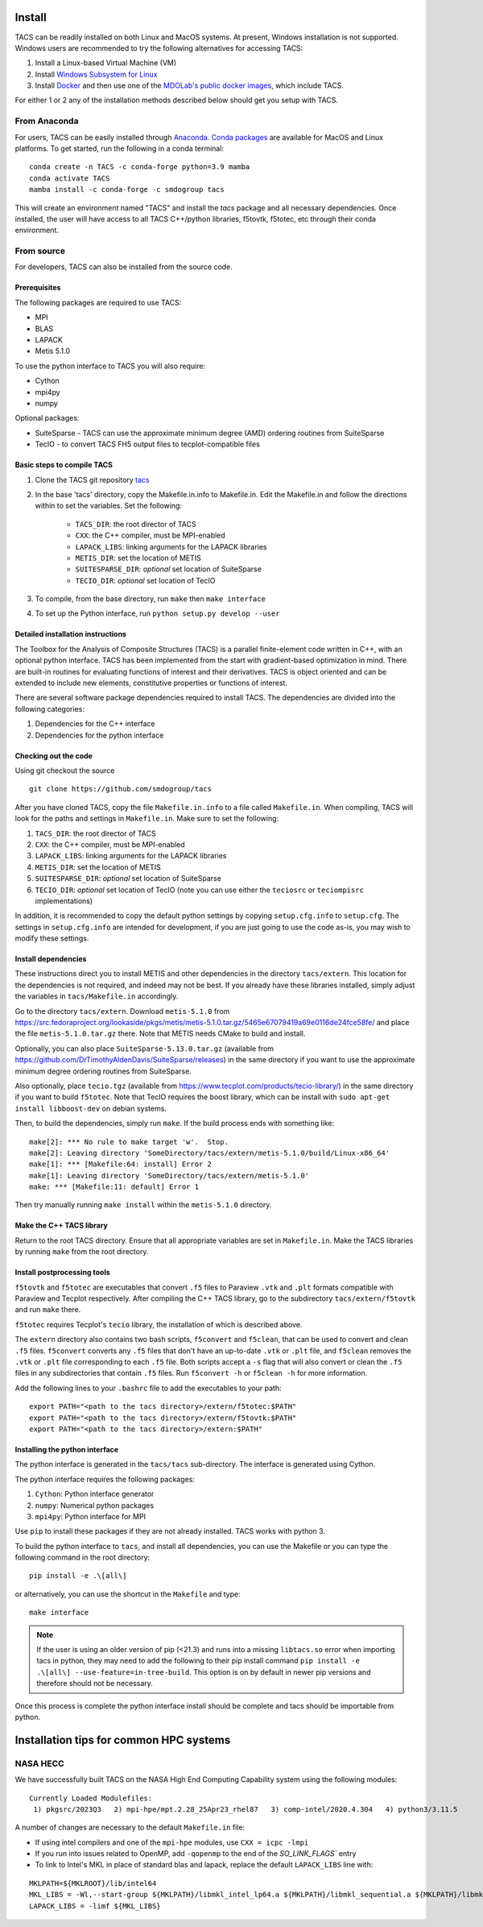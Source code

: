 Install
*******
TACS can be readily installed on both Linux and MacOS systems.
At present, Windows installation is not supported.
Windows users are recommended to try the following alternatives for accessing TACS:

1. Install a Linux-based Virtual Machine (VM)

2. Install `Windows Subsystem for Linux <https://learn.microsoft.com/en-us/windows/wsl/install>`_

3. Install `Docker <https://www.docker.com/>`_ and then use one of the `MDOLab's public docker images <https://hub.docker.com/r/mdolab/public>`_, which include TACS.

For either 1 or 2 any of the installation methods described below should get you setup with TACS.

From Anaconda
=============

For users, TACS can be easily installed through `Anaconda <https://www.anaconda.com/>`_.
`Conda packages <https://anaconda.org/smdogroup/tacs>`_ are available for MacOS and Linux platforms.
To get started, run the following in a conda terminal:

::

    conda create -n TACS -c conda-forge python=3.9 mamba
    conda activate TACS
    mamba install -c conda-forge -c smdogroup tacs

This will create an environment named "TACS" and install the `tacs` package and all
necessary dependencies. Once installed, the user will have access to all
TACS C++/python libraries, f5tovtk, f5totec, etc through their conda environment.

From source
===========

For developers, TACS can also be installed from the source code.

Prerequisites
-------------

The following packages are required to use TACS:

* MPI
* BLAS
* LAPACK
* Metis 5.1.0

To use the python interface to TACS you will also require:

* Cython
* mpi4py
* numpy

Optional packages:

* SuiteSparse - TACS can use the approximate minimum degree (AMD) ordering routines from SuiteSparse
* TecIO - to convert TACS FH5 output files to tecplot-compatible files

Basic steps to compile TACS
---------------------------

#. Clone the TACS git repository tacs_
#. In the base 'tacs' directory, copy the Makefile.in.info to Makefile.in. Edit
   the Makefile.in and follow the directions within to set the variables. Set
   the following:

    * ``TACS_DIR``: the root director of TACS
    * ``CXX``: the C++ compiler, must be MPI-enabled
    * ``LAPACK_LIBS``: linking arguments for the LAPACK libraries
    * ``METIS_DIR``: set the location of METIS
    * ``SUITESPARSE_DIR``: *optional* set location of SuiteSparse
    * ``TECIO_DIR``: *optional* set location of TecIO

#. To compile, from the base directory, run ``make`` then ``make interface``
#. To set up the Python interface, run ``python setup.py develop --user``

.. _tacs: https://github.com/smdogroup/tacs

Detailed installation instructions
----------------------------------

The Toolbox for the Analysis of Composite Structures (TACS) is a
parallel finite-element code written in C++, with an optional python
interface. TACS has been implemented from the start with gradient-based
optimization in mind. There are built-in routines for evaluating
functions of interest and their derivatives. TACS is object oriented
and can be extended to include new elements, constitutive properties
or functions of interest.

There are several software package dependencies required to install
TACS. The dependencies are divided into the following categories:

#. Dependencies for the C++ interface
#. Dependencies for the python interface

Checking out the code
---------------------

Using git checkout the source

::

    git clone https://github.com/smdogroup/tacs

After you have cloned TACS, copy the file ``Makefile.in.info`` to a file called ``Makefile.in``.
When compiling, TACS will look for the paths and settings in ``Makefile.in``.
Make sure to set the following:

#. ``TACS_DIR``: the root director of TACS
#. ``CXX``: the C++ compiler, must be MPI-enabled
#. ``LAPACK_LIBS``: linking arguments for the LAPACK libraries
#. ``METIS_DIR``: set the location of METIS
#. ``SUITESPARSE_DIR``: *optional* set location of SuiteSparse
#. ``TECIO_DIR``: *optional* set location of TecIO (note you can use either the ``teciosrc`` or ``teciompisrc`` implementations)

In addition, it is recommended to copy the default python settings by copying ``setup.cfg.info`` to ``setup.cfg``.
The settings in ``setup.cfg.info`` are intended for development, if you are just going to use the code as-is,
you may wish to modify these settings.

Install dependencies
--------------------

These instructions direct you to install METIS and other dependencies in the directory ``tacs/extern``.
This location for the dependencies is not required, and indeed may not be best.
If you already have these libraries installed, simply adjust the variables in ``tacs/Makefile.in`` accordingly.

Go to the directory ``tacs/extern``. Download ``metis-5.1.0`` from `<https://src.fedoraproject.org/lookaside/pkgs/metis/metis-5.1.0.tar.gz/5465e67079419a69e0116de24fce58fe/>`_ and place the file ``metis-5.1.0.tar.gz`` there.
Note that METIS needs CMake to build and install.

Optionally, you can also place ``SuiteSparse-5.13.0.tar.gz`` (available from `<https://github.com/DrTimothyAldenDavis/SuiteSparse/releases>`_) in the same directory if you want to use the approximate minimum degree ordering routines from SuiteSparse.

Also optionally, place ``tecio.tgz`` (available from `<https://www.tecplot.com/products/tecio-library/>`_) in the same directory if you want to build ``f5totec``.
Note that TecIO requires the boost library, which can be install with ``sudo apt-get install libboost-dev`` on debian systems.

Then, to build the dependencies, simply run ``make``. If the build process ends with something like:

::

    make[2]: *** No rule to make target 'w'.  Stop.
    make[2]: Leaving directory 'SomeDirectory/tacs/extern/metis-5.1.0/build/Linux-x86_64'
    make[1]: *** [Makefile:64: install] Error 2
    make[1]: Leaving directory 'SomeDirectory/tacs/extern/metis-5.1.0'
    make: *** [Makefile:11: default] Error 1

Then try manually running ``make install`` within the ``metis-5.1.0`` directory.

Make the C++ TACS library
-------------------------

Return to the root TACS directory.
Ensure that all appropriate variables are set in ``Makefile.in``.
Make the TACS libraries by running ``make`` from the root directory.

Install postprocessing tools
----------------------------

``f5tovtk`` and ``f5totec`` are executables that convert ``.f5`` files to Paraview ``.vtk`` and ``.plt`` formats compatible with Paraview and Tecplot respectively.
After compiling the C++ TACS library, go to the subdirectory ``tacs/extern/f5tovtk`` and run ``make`` there.

``f5totec`` requires Tecplot's ``tecio`` library, the installation of which is described above.

The ``extern`` directory also contains two bash scripts, ``f5convert`` and ``f5clean``, that can be used to convert and clean ``.f5`` files.
``f5convert`` converts any ``.f5`` files that don't have an up-to-date ``.vtk`` or ``.plt`` file, and ``f5clean`` removes the ``.vtk`` or ``.plt`` file corresponding to each ``.f5`` file.
Both scripts accept a ``-s`` flag that will also convert or clean the ``.f5`` files in any subdirectories that contain ``.f5`` files.
Run ``f5convert -h`` or ``f5clean -h`` for more information.

Add the following lines to your ``.bashrc`` file to add the executables to your path:

::

    export PATH="<path to the tacs directory>/extern/f5totec:$PATH"
    export PATH="<path to the tacs directory>/extern/f5tovtk:$PATH"
    export PATH="<path to the tacs directory>/extern:$PATH"


Installing the python interface
-------------------------------

The python interface is generated in the ``tacs/tacs`` sub-directory.
The interface is generated using Cython.

The python interface requires the following packages:

#. ``Cython``: Python interface generator
#. ``numpy``: Numerical python packages
#. ``mpi4py``: Python interface for MPI

Use ``pip`` to install these packages if they are not already installed.
TACS works with python 3.

To build the python interface to ``tacs``, and install all dependencies, you can use the Makefile
or you can type the following command in the root directory:

::

    pip install -e .\[all\]

or alternatively, you can use the shortcut in the ``Makefile`` and type:

::

    make interface

.. note::
  If the user is using an older version of pip (<21.3) and runs into a missing ``libtacs.so`` error when importing
  tacs in python, they may need to add the following to their pip install command ``pip install -e .\[all\] --use-feature=in-tree-build``.
  This option is on by default in newer pip versions and therefore should not be necessary.

Once this process is complete the python interface install should be complete and tacs should be importable from python.


Installation tips for common HPC systems
****************************************

NASA HECC
=========

We have successfully built TACS on the NASA High End Computing Capability system using the following modules:
::

    Currently Loaded Modulefiles:
     1) pkgsrc/2023Q3   2) mpi-hpe/mpt.2.28_25Apr23_rhel87   3) comp-intel/2020.4.304   4) python3/3.11.5

A number of changes are necessary to the default ``Makefile.in`` file:

- If using intel compilers and one of the ``mpi-hpe`` modules, use ``CXX = icpc -lmpi``
- If you run into issues related to OpenMP, add ``-qopenmp`` to the end of the `SO_LINK_FLAGS`` entry
- To link to Intel's MKL in place of standard blas and lapack, replace the default ``LAPACK_LIBS`` line with:

::

    MKLPATH=${MKLROOT}/lib/intel64
    MKL_LIBS = -Wl,--start-group ${MKLPATH}/libmkl_intel_lp64.a ${MKLPATH}/libmkl_sequential.a ${MKLPATH}/libmkl_core.a -Wl,--end-group -lpthread
    LAPACK_LIBS = -limf ${MKL_LIBS}
